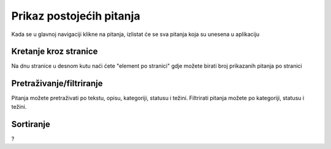 Prikaz postojećih pitanja
==========================

Kada se u glavnoj navigaciji klikne na pitanja, izlistat će se sva pitanja koja su unesena u aplikaciju

Kretanje kroz stranice
^^^^^^^^^^^^^^^^^^^^^^^^^^^^

Na dnu stranice u desnom kutu naći ćete "element po stranici" gdje možete birati broj prikazanih pitanja po stranici


Pretraživanje/filtriranje
^^^^^^^^^^^^^^^^^^^^^^^^^^^^^^

Pitanja možete pretraživati po tekstu, opisu, kategoriji, statusu i težini. Filtrirati pitanja možete po kategoriji, statusu i težini.


Sortiranje
^^^^^^^^^^^^^^^^

?
